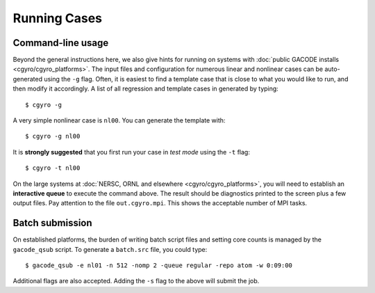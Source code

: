 Running Cases
=============

Command-line usage
------------------

Beyond the general instructions here, we also give hints for running on systems with :doc:`public GACODE installs <cgyro/cgyro_platforms>`.  The input files and configuration for numerous linear and nonlinear cases can
be auto-generated using the ``-g`` flag.  Often, it is easiest to find a template case that is close to what you would like to run, and then modify it accordingly.  A list of all regression and template cases in generated by typing::

  $ cgyro -g

A very simple nonlinear case is ``nl00``.  You can generate the template with::

  $ cgyro -g nl00

It is **strongly suggested** that you first run your case in *test mode* using the ``-t`` flag::

  $ cgyro -t nl00

On the large systems at :doc:`NERSC, ORNL and elsewhere <cgyro/cgyro_platforms>`, you will need to establish an **interactive queue** to execute the command above.  The result should be diagnostics printed to the screen plus a few output files.  Pay attention to the file ``out.cgyro.mpi``. This shows the acceptable number of MPI tasks.

Batch submission
----------------

On established platforms, the burden of writing batch script files and setting core counts is managed by the ``gacode_qsub`` script.  To generate a ``batch.src`` file, you could type::

  $ gacode_qsub -e nl01 -n 512 -nomp 2 -queue regular -repo atom -w 0:09:00 

Additional flags are also accepted.  Adding the ``-s`` flag to the above will submit the job.





